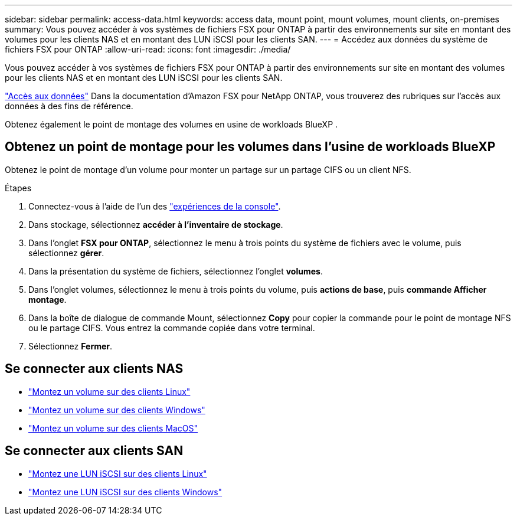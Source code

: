---
sidebar: sidebar 
permalink: access-data.html 
keywords: access data, mount point, mount volumes, mount clients, on-premises 
summary: Vous pouvez accéder à vos systèmes de fichiers FSX pour ONTAP à partir des environnements sur site en montant des volumes pour les clients NAS et en montant des LUN iSCSI pour les clients SAN. 
---
= Accédez aux données du système de fichiers FSX pour ONTAP
:allow-uri-read: 
:icons: font
:imagesdir: ./media/


[role="lead"]
Vous pouvez accéder à vos systèmes de fichiers FSX pour ONTAP à partir des environnements sur site en montant des volumes pour les clients NAS et en montant des LUN iSCSI pour les clients SAN.

link:https://docs.aws.amazon.com/fsx/latest/ONTAPGuide/supported-fsx-clients.html["Accès aux données"^] Dans la documentation d'Amazon FSX pour NetApp ONTAP, vous trouverez des rubriques sur l'accès aux données à des fins de référence.

Obtenez également le point de montage des volumes en usine de workloads BlueXP .



== Obtenez un point de montage pour les volumes dans l'usine de workloads BlueXP 

Obtenez le point de montage d'un volume pour monter un partage sur un partage CIFS ou un client NFS.

.Étapes
. Connectez-vous à l'aide de l'un des link:https://docs.netapp.com/us-en/workload-setup-admin/console-experiences.html["expériences de la console"^].
. Dans stockage, sélectionnez *accéder à l'inventaire de stockage*.
. Dans l'onglet *FSX pour ONTAP*, sélectionnez le menu à trois points du système de fichiers avec le volume, puis sélectionnez *gérer*.
. Dans la présentation du système de fichiers, sélectionnez l'onglet *volumes*.
. Dans l'onglet volumes, sélectionnez le menu à trois points du volume, puis *actions de base*, puis *commande Afficher montage*.
. Dans la boîte de dialogue de commande Mount, sélectionnez *Copy* pour copier la commande pour le point de montage NFS ou le partage CIFS. Vous entrez la commande copiée dans votre terminal.
. Sélectionnez *Fermer*.




== Se connecter aux clients NAS

* link:https://docs.aws.amazon.com/fsx/latest/ONTAPGuide/attach-linux-client.html["Montez un volume sur des clients Linux"^]
* link:https://docs.aws.amazon.com/fsx/latest/ONTAPGuide/attach-windows-client.html["Montez un volume sur des clients Windows"^]
* link:https://docs.aws.amazon.com/fsx/latest/ONTAPGuide/attach-mac-client.html["Montez un volume sur des clients MacOS"^]




== Se connecter aux clients SAN

* link:https://docs.aws.amazon.com/fsx/latest/ONTAPGuide/mount-iscsi-luns-linux.html["Montez une LUN iSCSI sur des clients Linux"^]
* link:https://docs.aws.amazon.com/fsx/latest/ONTAPGuide/mount-iscsi-windows.html["Montez une LUN iSCSI sur des clients Windows"^]

